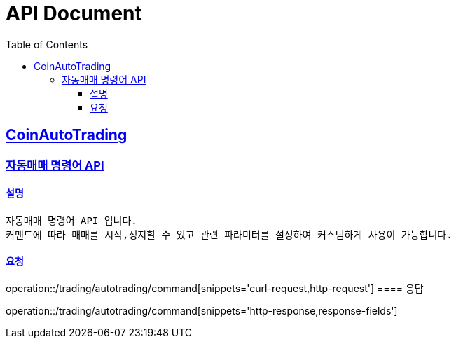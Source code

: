 ifndef::snippets[]
:snippets: ../../../build/generated-snippets
endif::[]
= API Document
:doctype: book
:icons: font
:source-highlighter: highlightjs
:toc: left
:toclevels: 3
:sectlinks:
:docinfo: shared-head
:operation-curl-request-title: curl
:operation-http-request-title: request http
:operation-path-parameters-title: request path parameters
:operation-request-parameters-title: request params
:operation-request-headers-title: request headers
:operation-request-body-title: request body
:operation-http-response-title: response http
:operation-response-body-title: response body
:operation-response-fields-title: response fields

== CoinAutoTrading
// 템플릿 종류
// 요청 : operation::/admin/command[snippets='curl-request,http-request,request-headers,path-parameters,request-parameters,request-fields']
// 응답 : operation::/admin/command[snippets='http-response,response-fields']

=== 자동매매 명령어 API
==== 설명
----
자동매매 명령어 API 입니다.
커맨드에 따라 매매를 시작,정지할 수 있고 관련 파라미터를 설정하여 커스텀하게 사용이 가능합니다.
----
==== 요청
operation::/trading/autotrading/command[snippets='curl-request,http-request']
==== 응답

operation::/trading/autotrading/command[snippets='http-response,response-fields']

